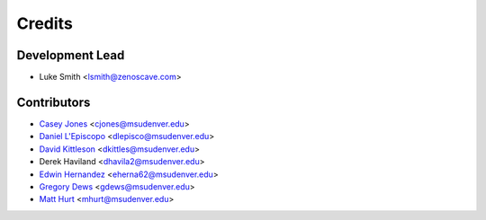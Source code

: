 Credits
=======

Development Lead
----------------

* Luke Smith <lsmith@zenoscave.com>

Contributors
------------

* `Casey Jones <https://github.com/doctorcolossus>`_ <cjones@msudenver.edu>
* `Daniel L'Episcopo <https://github.com/DanLepiscopo>`_ <dlepisco@msudenver.edu>
* `David Kittleson <https://github.com/dkittleson>`_ <dkittles@msudenver.edu>
* Derek Haviland <dhavila2@msudenver.edu>
* `Edwin Hernandez <https://github.com/EdwinHernandez21>`_ <eherna62@msudenver.edu>
* `Gregory Dews <https://github.com/doctorcolossus>`_ <gdews@msudenver.edu>
* `Matt Hurt <https://github.com/KnifeHand>`_ <mhurt@msudenver.edu>
